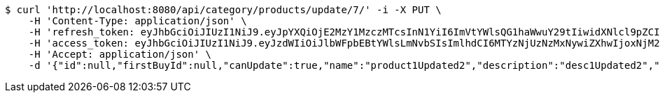 [source,bash]
----
$ curl 'http://localhost:8080/api/category/products/update/7/' -i -X PUT \
    -H 'Content-Type: application/json' \
    -H 'refresh_token: eyJhbGciOiJIUzI1NiJ9.eyJpYXQiOjE2MzY1MzczMTcsInN1YiI6ImVtYWlsQG1haWwuY29tIiwidXNlcl9pZCI6MiwiZXhwIjoxNjM4MzUxNzE3fQ.IepaZ4giFfAScNhMSoFYuYAlY3szVU4FfTKQVbGXhFA' \
    -H 'access_token: eyJhbGciOiJIUzI1NiJ9.eyJzdWIiOiJlbWFpbEBtYWlsLmNvbSIsImlhdCI6MTYzNjUzNzMxNywiZXhwIjoxNjM2NTM3Mzc3fQ.ICHnxEh8IkGRCyMFugFX92FjjVD2awNKAH1FXEj5A6I' \
    -H 'Accept: application/json' \
    -d '{"id":null,"firstBuyId":null,"canUpdate":true,"name":"product1Updated2","description":"desc1Updated2","images":null,"price":null,"category":null,"totalCount":null,"createdAt":null,"updatedAt":null}'
----